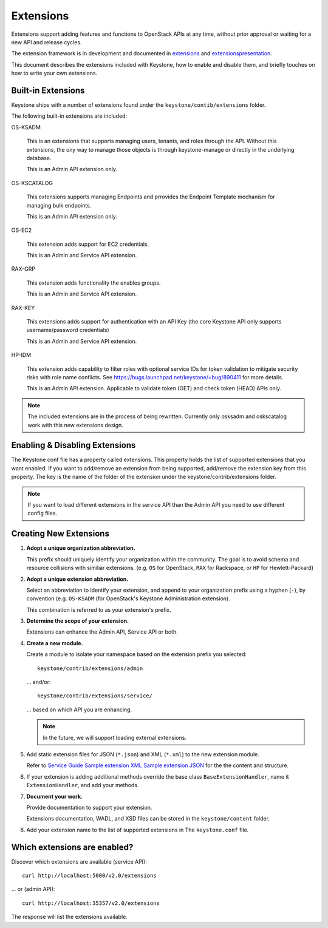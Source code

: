 ..
      Copyright 2011 OpenStack, LLC
      All Rights Reserved.

      Licensed under the Apache License, Version 2.0 (the "License"); you may
      not use this file except in compliance with the License. You may obtain
      a copy of the License at

          http://www.apache.org/licenses/LICENSE-2.0

      Unless required by applicable law or agreed to in writing, software
      distributed under the License is distributed on an "AS IS" BASIS, WITHOUT
      WARRANTIES OR CONDITIONS OF ANY KIND, either express or implied. See the
      License for the specific language governing permissions and limitations
      under the License.

==========
Extensions
==========

Extensions support adding features and functions to OpenStack APIs at any time, without prior
approval or waiting for a new API and release cycles.

The extension framework is in development and documented in extensions_ and extensionspresentation_.

This document describes the extensions included with Keystone, how to enable and disable them,
and briefly touches on how to write your own extensions.

.. _extensions: http://docs.openstack.org/trunk/openstack-compute/developer/openstack-api-extensions/content/ch02s01.html
.. _extensionspresentation: http://www.slideshare.net/RackerWilliams/openstack-extensions

Built-in Extensions
-------------------

Keystone ships with a number of extensions found under the
``keystone/contib/extensions`` folder.

The following built-in extensions are included:

OS-KSADM

    This is an extensions that supports managing users, tenants, and roles
    through the API. Without this extensions, the ony way to manage those
    objects is through keystone-manage or directly in the underlying database.

    This is an Admin API extension only.

OS-KSCATALOG

    This extensions supports managing Endpoints and prrovides the Endpoint
    Template mechanism for managing bulk endpoints.

    This is an Admin API extension only.

OS-EC2

    This extension adds support for EC2 credentials.

    This is an Admin and Service API extension.

RAX-GRP

    This extension adds functionality the enables groups.

    This is an Admin and Service API extension.

RAX-KEY

    This extensions adds support for authentication with an API Key (the core
    Keystone API only supports username/password credentials)

    This is an Admin and Service API extension.

HP-IDM

    This extension adds capability to filter roles with optional service IDs
    for token validation to mitigate security risks with role name conflicts.
    See https://bugs.launchpad.net/keystone/+bug/890411 for more details.

    This is an Admin API extension. Applicable to validate token (GET)
    and check token (HEAD) APIs only.

.. note::

    The included extensions are in the process of being rewritten. Currently
    only osksadm and oskscatalog work with this new extensions design.

Enabling & Disabling Extensions
-------------------------------

The Keystone conf file has a property called extensions. This property holds
the list of supported extensions that you want enabled. If you want to
add/remove an extension from being supported, add/remove the extension key
from this property. The key is the name of the folder of the extension
under the keystone/contrib/extensions folder.

.. note::

    If you want to load different extensions in the service API than the Admin API
    you need to use different config files.

Creating New Extensions
-----------------------

#. **Adopt a unique organization abbreviation.**

   This prefix should uniquely identify your organization within the community.
   The goal is to avoid schema and resource collisions with similiar extensions.
   (e.g. ``OS`` for OpenStack, ``RAX`` for Rackspace, or ``HP`` for Hewlett-Packard)

#. **Adopt a unique extension abbreviation.**

   Select an abbreviation to identify your extension, and append to
   your organization prefix using a hyphen (``-``), by convention
   (e.g. ``OS-KSADM`` (for OpenStack's Keystone Administration extension).

   This combination is referred to as your extension's prefix.

#. **Determine the scope of your extension.**

   Extensions can enhance the Admin API, Service API or both.

#. **Create a new module.**

   Create a module to isolate your namespace based on the extension prefix
   you selected::

       keystone/contrib/extensions/admin

   ... and/or::

       keystone/contrib/extensions/service/

   ... based on which API you are enhancing.

   .. note::

       In the future, we will support loading external extensions.

#. Add static extension files for JSON (``*.json``) and XML
   (``*.xml``) to the new extension module.

   Refer to `Service Guide <https://github.com/openstack/keystone/blob/master/keystone/content/admin/identityadminguide.pdf?raw=true>`_
   `Sample extension XML <https://github.com/openstack/keystone/blob/master/keystone/content/common/samples/extension.json>`_
   `Sample extension JSON <https://github.com/openstack/keystone/blob/master/keystone/content/common/samples/extension.xml>`_ for the the content and structure.

#. If your extension is adding additional methods override the base class
   ``BaseExtensionHandler``, name it ``ExtensionHandler``, and add your methods.

#. **Document your work.**

   Provide documentation to support your extension.

   Extensions documentation, WADL, and XSD files can be stored in the
   ``keystone/content`` folder.

#. Add your extension name to the list of supported extensions in The
   ``keystone.conf`` file.

Which extensions are enabled?
-----------------------------

Discover which extensions are available (service API)::

    curl http://localhost:5000/v2.0/extensions

... or (admin API)::

    curl http://localhost:35357/v2.0/extensions

The response will list the extensions available.
